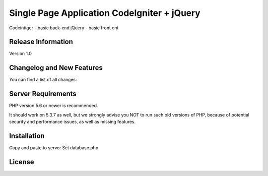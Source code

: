 ###################
Single Page Application CodeIgniter + jQuery
###################

Codeintiger - basic back-end
jQuery - basic front ent

*******************
Release Information
*******************

Version 1.0

**************************
Changelog and New Features
**************************

You can find a list of all changes:

*******************
Server Requirements
*******************

PHP version 5.6 or newer is recommended.

It should work on 5.3.7 as well, but we strongly advise you NOT to run
such old versions of PHP, because of potential security and performance
issues, as well as missing features.

************
Installation
************

Copy and paste to server
Set database.php

*******
License
*******



